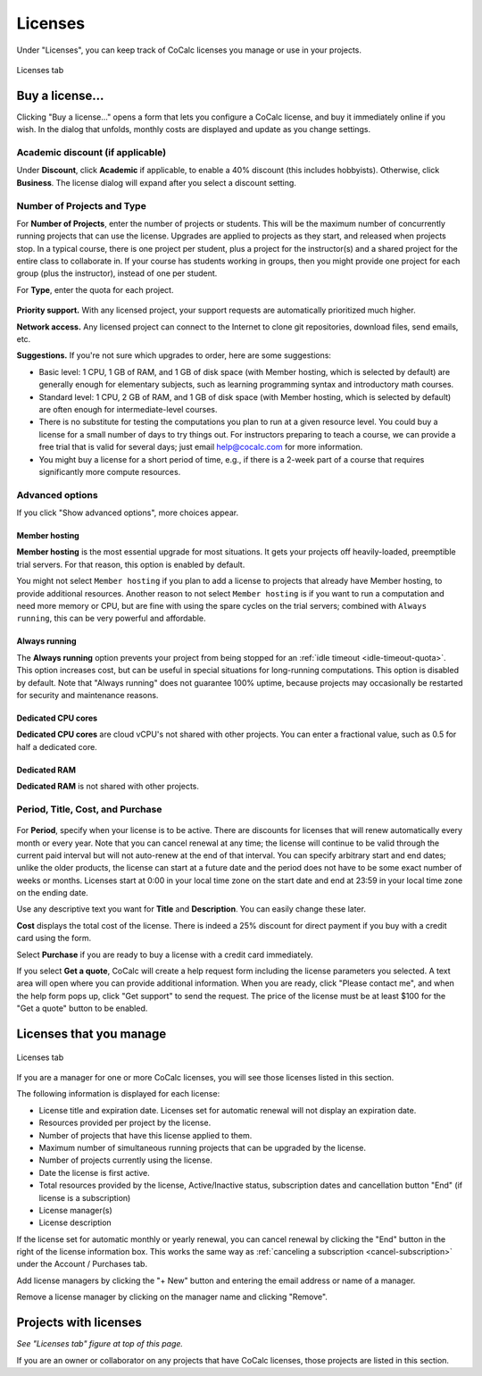 
.. index:: Account Tab; licenses
.. _account-licenses:

========
Licenses
========

Under "Licenses", you can keep track of CoCalc licenses you manage or use in your projects.

.. figure:: img/settings/account-licenses-manage.png
     :width: 90%
     :align: center

     Licenses tab

.. index:: Licenses; buying
.. _buying-licenses:

Buy a license...
========================

Clicking "Buy a license..." opens a form that lets you configure a CoCalc license, and buy it immediately online if you wish. In the dialog that unfolds, monthly costs are displayed and update as you change settings.

.. index:: Licenses; academic discount

Academic discount (if applicable)
---------------------------------

Under **Discount**, click **Academic** if applicable, to enable a 40% discount (this includes hobbyists). Otherwise, click **Business**. The license dialog will expand after you select a discount setting.

.. figure:: img/settings/buy-lic-1.png
     :width: 90%
     :align: center

     ..

.. index:: Licenses; quantity and type

Number of Projects and Type
--------------------------------------------

For **Number of Projects**, enter the number of projects or students. This will be the maximum number of concurrently running projects that can use the license. Upgrades are applied to projects as they start, and released when projects stop. In a typical course, there is one project per student, plus a project for the instructor(s) and a shared project for the entire class to collaborate in. If your course has students working in groups,  then you might provide one project for each group (plus the instructor), instead of one per student.

For **Type**, enter the quota for each project.

.. figure:: img/settings/buy-lic-2.png
     :width: 90%
     :align: center

     ..

.. index:: Licenses; priority support

**Priority support.** With any licensed project, your support requests are automatically prioritized much higher.

.. index:: Licenses; network access

**Network access.** Any licensed project can connect to the Internet to clone git repositories, download files, send emails, etc.

**Suggestions.** If you're not sure which upgrades to order, here are some suggestions:

* Basic level: 1 CPU, 1 GB of RAM, and 1 GB of disk space (with Member hosting, which is selected by default) are generally enough for elementary subjects, such as learning programming syntax and introductory math courses.
* Standard level: 1 CPU, 2 GB of RAM, and 1 GB of disk space (with Member hosting, which is selected by default) are often enough for intermediate-level courses.
* There is no substitute for testing the computations you plan to run at a given resource level. You could buy a license for a small number of days to try things out. For instructors preparing to teach a course, we can provide a free trial that is valid for several days; just email help@cocalc.com for more information.
* You might buy a license for a short period of time, e.g., if there is a 2-week part of a course that requires significantly more compute resources.

.. index:: Licenses; advanced options

Advanced options
---------------------------------

If you click "Show advanced options", more choices appear.

.. figure:: img/settings/buy-lic-2a.png
     :width: 90%
     :align: center

     ..

.. index:: Licenses; member hosting
.. _licenses-member-hosting:

Member hosting
^^^^^^^^^^^^^^

**Member hosting** is the most essential upgrade for most situations. It gets your projects off heavily-loaded, preemptible trial servers. For that reason, this option is enabled by default.

You might not select ``Member hosting`` if you plan to add a license to projects that already have Member hosting, to provide additional resources. Another reason to not select ``Member hosting`` is if you want to run a computation and need more memory or CPU, but are fine with using the spare cycles on the trial servers; combined with ``Always running``, this can be very powerful and affordable.

.. index:: Licenses; always running
.. _licenses-always-running:

Always running
^^^^^^^^^^^^^^
The **Always running** option prevents your project from being stopped for an :ref:`idle timeout <idle-timeout-quota>`. This option increases cost, but can be useful in special situations for long-running computations. This option is disabled by default. Note that "Always running" does not guarantee 100% uptime, because projects may occasionally be restarted for security and maintenance reasons.

Dedicated CPU cores
^^^^^^^^^^^^^^^^^^^

**Dedicated CPU cores** are cloud vCPU's not shared with other projects. You can enter a fractional value, such as 0.5 for half a dedicated core.

Dedicated RAM
^^^^^^^^^^^^^

**Dedicated RAM** is not shared with other projects.

.. index:: Licenses; period, title, cost, purchase

Period, Title, Cost, and Purchase
---------------------------------

.. figure:: img/settings/buy-lic-3.png
     :width: 90%
     :align: center

     ..

For **Period**, specify when your license is to be active. There are discounts for licenses that will renew automatically every month or every year. Note that you can cancel renewal at any time; the license will continue to be valid through the current paid interval but will not auto-renew at the end of that interval. You can specify arbitrary start and end dates; unlike the older products, the license can start at a future date and the period does not have to be some exact number of weeks or months. Licenses start at 0:00 in your local time zone on the start date and end at 23:59 in your local time zone on the ending date.

Use any descriptive text you want for **Title** and **Description**. You can easily change these later.

**Cost** displays the total cost of the license. There is indeed a 25% discount for direct payment if you buy with a credit card using the form.

Select **Purchase** if you are ready to buy a license with a credit card immediately.

If you select **Get a quote**, CoCalc will create a help request form including the license parameters you selected. A text area will open where you can provide additional information. When you are ready, click "Please contact me", and when the help form pops up, click "Get support" to send the request. The price of the license must be at least $100 for the "Get a quote" button to be enabled.

.. index:: Licenses; view managed licenses
.. _view-managed-licenses:

Licenses that you manage
========================

.. figure:: img/settings/lic-you-manage.png
     :width: 90%
     :align: center

     Licenses tab

If you are a manager for one or more CoCalc licenses, you will see those licenses listed in this section.

The following information is displayed for each license:

* License title and expiration date. Licenses set for automatic renewal will not display an expiration date.
* Resources provided per project by the license.
* Number of projects that have this license applied to them.
* Maximum number of simultaneous running projects that can be upgraded by the license.
* Number of projects currently using the license.
* Date the license is first active.
* Total resources provided by the license, Active/Inactive status,  subscription dates and cancellation button "End" (if license is a subscription)
* License manager(s)
* License description

If the license set for automatic monthly or yearly renewal, you can cancel renewal by clicking the "End" button in the right of the license information box. This works the same way as :ref:`canceling a subscription <cancel-subscription>` under the Account / Purchases tab.

Add license managers by clicking the "+ New" button and entering the email address or name of a manager.

Remove a license manager by clicking on the manager name and clicking "Remove".

.. index:: Licenses; view your licensed projects
.. _view-licensed-projects:

Projects with licenses
========================

*See "Licenses tab" figure at top of this page.*

If you are an owner or collaborator on any projects that have CoCalc licenses, those projects are listed in this section.



